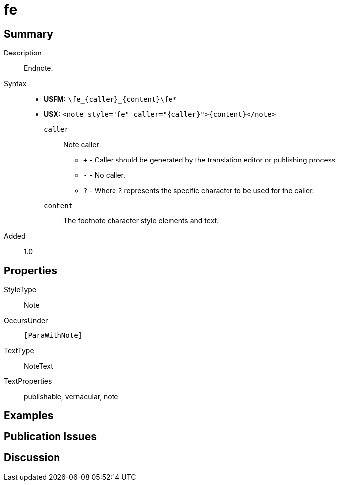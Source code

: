 = fe
:description: Endnote
:url-repo: https://github.com/usfm-bible/tcdocs/blob/main/markers/note/fe.adoc
ifndef::localdir[]
:source-highlighter: pygments
:localdir: ../
endif::[]
:imagesdir: {localdir}/images

// tag::public[]

== Summary

Description:: Endnote.
Syntax::
* *USFM:* `+\fe_{caller}_{content}\fe*+`
* *USX:* `+<note style="fe" caller="{caller}">{content}</note>+`
`caller`::: Note caller
** `+` - Caller should be generated by the translation editor or publishing process.
** `-` - No caller.
** `?` - Where  `?` represents the specific character to be used for the caller.
`content`::: The footnote character style elements and text.
// tag::spec[]
Added:: 1.0
// end::spec[]

== Properties

StyleType:: Note
OccursUnder:: `[ParaWithNote]`
TextType:: NoteText
TextProperties:: publishable, vernacular, note

== Examples

== Publication Issues

// end::public[]

== Discussion
